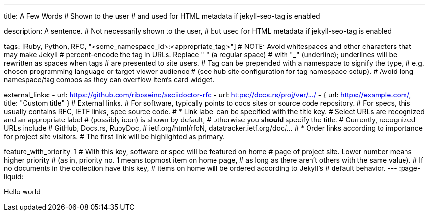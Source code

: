 ---
title: A Few Words
# Shown to the user
# and used for HTML metadata if jekyll-seo-tag is enabled

description: A sentence.
# Not necessarily shown to the user,
# but used for HTML metadata if jekyll-seo-tag is enabled

tags: [Ruby, Python, RFC, "<some_namespace_id>:<appropriate_tag>"]
# NOTE: Avoid whitespaces and other characters that may make Jekyll
# percent-encode the tag in URLs. Replace " " (a regular space)
# with "_" (underline); underlines will be rewritten as spaces when tags
# are presented to site users.
# Tag can be prepended with a namespace to signify the type,
# e.g. chosen programming language or target viewer audience
# (see hub site configuration for tag namespace setup).
# Avoid long namespace/tag combos as they can overflow item’s card widget.

external_links:
  - url: https://github.com/riboseinc/asciidoctor-rfc
  - url: https://docs.rs/proj/ver/…/
  - { url: https://example.com/, title: "Custom title" }
# External links.
# For software, typically points to docs sites or source code repository.
# For specs, this usually contains RFC, IETF links, spec source code.
# * Link label can be specified with the title key.
#   Select URLs are recognized and an appropriate label
#   (possibly icon) is shown by default,
#   otherwise you **should** specify the title.
#   Currently, recognized URLs include
#   GitHub, Docs.rs, RubyDoc,
#   ietf.org/html/rfcN, datatracker.ietf.org/doc/…
# * Order links according to importance for project site visitors.
#   The first link will be highlighted as primary.

feature_with_priority: 1
# With this key, software or spec will be featured on home
# page of project site. Lower number means higher priority
# (as in, priority no. 1 means topmost item on home page,
# as long as there aren’t others with the same value).
# If no documents in the collection have this key,
# items on home will be ordered according to Jekyll’s
# default behavior.
---
:page-liquid: 

Hello world
